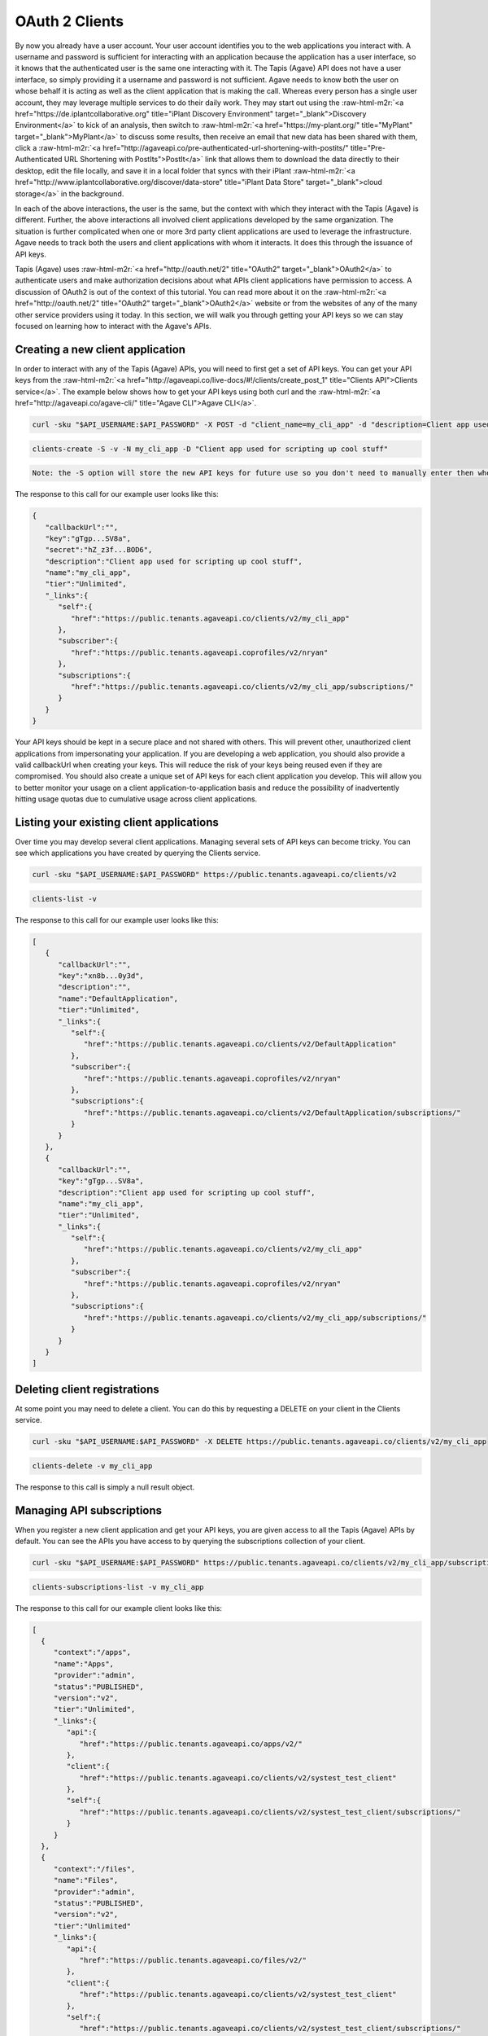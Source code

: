 .. role:: raw-html-m2r(raw)
   :format: html


OAuth 2 Clients
---------------

By now you already have a user account. Your user account identifies you to the web applications you interact with. A username and password is sufficient for interacting with an application because the application has a user interface, so it knows that the authenticated user is the same one interacting with it. The Tapis (Agave) API does not have a user interface, so simply providing it a username and password is not sufficient. Agave needs to know both the user on whose behalf it is acting as well as the client application that is making the call. Whereas every person has a single user account, they may leverage multiple services to do their daily work. They may start out using the :raw-html-m2r:`<a href="https://de.iplantcollaborative.org" title="iPlant Discovery Environment" target="_blank">Discovery Environment</a>` to kick of an analysis, then switch to :raw-html-m2r:`<a href="https://my-plant.org/" title="MyPlant" target="_blank">MyPlant</a>` to discuss some results, then receive an email that new data has been shared with them, click a :raw-html-m2r:`<a href="http://agaveapi.co/pre-authenticated-url-shortening-with-postits/" title="Pre-Authenticated URL Shortening with PostIts">PostIt</a>` link that allows them to download the data directly to their desktop, edit the file locally, and save it in a local folder that syncs with their iPlant :raw-html-m2r:`<a href="http://www.iplantcollaborative.org/discover/data-store" title="iPlant Data Store" target="_blank">cloud storage</a>` in the background.

In each of the above interactions, the user is the same, but the context with which they interact with the Tapis (Agave) is different. Further, the above interactions all involved client applications developed by the same organization. The situation is further complicated when one or more 3rd party client applications are used to leverage the infrastructure. Agave needs to track both the users and client applications with whom it interacts. It does this through the issuance of API keys.

Tapis (Agave) uses :raw-html-m2r:`<a href="http://oauth.net/2" title="OAuth2" target="_blank">OAuth2</a>` to authenticate users and make authorization decisions about what APIs client applications have permission to access. A discussion of OAuth2 is out of the context of this tutorial. You can read more about it on the :raw-html-m2r:`<a href="http://oauth.net/2" title="OAuth2" target="_blank">OAuth2</a>` website or from the websites of any of the many other service providers using it today. In this section, we will walk you through getting your API keys so we can stay focused on learning how to interact with the Agave's APIs.

Creating a new client application
^^^^^^^^^^^^^^^^^^^^^^^^^^^^^^^^^

In order to interact with any of the Tapis (Agave) APIs, you will need to first get a set of API keys. You can get your API keys from the :raw-html-m2r:`<a href="http://agaveapi.co/live-docs/#!/clients/create_post_1" title="Clients API">Clients service</a>`. The example below shows how to get your API keys using both curl and the :raw-html-m2r:`<a href="http://agaveapi.co/agave-cli/" title="Agave CLI">Agave CLI</a>`.

.. code-block:: shell

   curl -sku "$API_USERNAME:$API_PASSWORD" -X POST -d "client_name=my_cli_app" -d "description=Client app used for scripting up cool stuff" https://public.tenants.agaveapi.co/clients/v2

.. code-block:: plaintext

   clients-create -S -v -N my_cli_app -D "Client app used for scripting up cool stuff"

.. code-block::

   Note: the -S option will store the new API keys for future use so you don't need to manually enter then when you authenticate later.



The response to this call for our example user looks like this:

.. code-block:: javascript

   {  
      "callbackUrl":"",
      "key":"gTgp...SV8a",
      "secret":"hZ_z3f...BOD6",
      "description":"Client app used for scripting up cool stuff",
      "name":"my_cli_app",
      "tier":"Unlimited",
      "_links":{  
         "self":{  
            "href":"https://public.tenants.agaveapi.co/clients/v2/my_cli_app"
         },
         "subscriber":{  
            "href":"https://public.tenants.agaveapi.coprofiles/v2/nryan"
         },
         "subscriptions":{  
            "href":"https://public.tenants.agaveapi.co/clients/v2/my_cli_app/subscriptions/"
         }
      }
   }

Your API keys should be kept in a secure place and not shared with others. This will prevent other, unauthorized client applications from impersonating your application. If you are developing a web application, you should also provide a valid callbackUrl when creating your keys. This will reduce the risk of your keys being reused even if they are compromised. You should also create a unique set of API keys for each client application you develop. This will allow you to better monitor your usage on a client application-to-application basis and reduce the possibility of inadvertently hitting usage quotas due to cumulative usage across client applications.

Listing your existing client applications
^^^^^^^^^^^^^^^^^^^^^^^^^^^^^^^^^^^^^^^^^

Over time you may develop several client applications. Managing several sets of API keys can become tricky. You can see which applications you have created by querying the Clients service.

.. code-block:: shell

   curl -sku "$API_USERNAME:$API_PASSWORD" https://public.tenants.agaveapi.co/clients/v2

.. code-block:: plaintext

   clients-list -v

The response to this call for our example user looks like this:

.. code-block:: javascript

   [  
      {  
         "callbackUrl":"",
         "key":"xn8b...0y3d",
         "description":"",
         "name":"DefaultApplication",
         "tier":"Unlimited",
         "_links":{  
            "self":{  
               "href":"https://public.tenants.agaveapi.co/clients/v2/DefaultApplication"
            },
            "subscriber":{  
               "href":"https://public.tenants.agaveapi.coprofiles/v2/nryan"
            },
            "subscriptions":{  
               "href":"https://public.tenants.agaveapi.co/clients/v2/DefaultApplication/subscriptions/"
            }
         }
      },
      {  
         "callbackUrl":"",
         "key":"gTgp...SV8a",
         "description":"Client app used for scripting up cool stuff",
         "name":"my_cli_app",
         "tier":"Unlimited",
         "_links":{  
            "self":{  
               "href":"https://public.tenants.agaveapi.co/clients/v2/my_cli_app"
            },
            "subscriber":{  
               "href":"https://public.tenants.agaveapi.coprofiles/v2/nryan"
            },
            "subscriptions":{  
               "href":"https://public.tenants.agaveapi.co/clients/v2/my_cli_app/subscriptions/"
            }
         }
      }
   ]


.. raw:: html

   <aside class="notice">In the last response you will notice that the client secret was not returned as part of the response objects. If you need to recover your client secret, just recreate the client app. Your client keys will not change, but the response will include your secret key.</aside>


Deleting client registrations
^^^^^^^^^^^^^^^^^^^^^^^^^^^^^

At some point you may need to delete a client. You can do this by requesting a DELETE on your client in the Clients service.

.. code-block:: shell

   curl -sku "$API_USERNAME:$API_PASSWORD" -X DELETE https://public.tenants.agaveapi.co/clients/v2/my_cli_app

.. code-block:: plaintext

   clients-delete -v my_cli_app

The response to this call is simply a null result object.

Managing API subscriptions
^^^^^^^^^^^^^^^^^^^^^^^^^^

When you register a new client application and get your API keys, you are given access to all the Tapis (Agave) APIs by default. You can see the APIs you have access to by querying the subscriptions collection of your client.

.. code-block:: shell

   curl -sku "$API_USERNAME:$API_PASSWORD" https://public.tenants.agaveapi.co/clients/v2/my_cli_app/subscriptions

.. code-block:: plaintext

   clients-subscriptions-list -v my_cli_app

The response to this call for our example client looks like this:

.. code-block:: javascript

   [
     {
        "context":"/apps",
        "name":"Apps",
        "provider":"admin",
        "status":"PUBLISHED",
        "version":"v2",
        "tier":"Unlimited",
        "_links":{
           "api":{
              "href":"https://public.tenants.agaveapi.co/apps/v2/"
           },
           "client":{
              "href":"https://public.tenants.agaveapi.co/clients/v2/systest_test_client"
           },
           "self":{
              "href":"https://public.tenants.agaveapi.co/clients/v2/systest_test_client/subscriptions/"
           }
        }   
     },
     {
        "context":"/files",
        "name":"Files",
        "provider":"admin",
        "status":"PUBLISHED",
        "version":"v2",
        "tier":"Unlimited"
        "_links":{
           "api":{
              "href":"https://public.tenants.agaveapi.co/files/v2/"
           },
           "client":{
              "href":"https://public.tenants.agaveapi.co/clients/v2/systest_test_client"
           },
           "self":{
              "href":"https://public.tenants.agaveapi.co/clients/v2/systest_test_client/subscriptions/"
           }
        }
     },
     ...
   ]

Over time, new APIs will be deployed. When this happens you will need to subscribe to the new APIs. You can do this by POSTing a request to the subscription collection with the information about the new API.

.. code-block:: shell

   curl -sku "$API_USERNAME:$API_PASSWORD" -X POST -d "name=transforms" https://public.tenants.agaveapi.co/clients/v2/my_cli_app/subscriptions

.. code-block:: plaintext

   clients-subscriptions-update -v -N transforms my_cli_app

The response to this call will be a JSON array identical to the one returned when listing your subscriptions. You could repeat this step for each new API, or you could use the wildcard API name, *, to resubscribe to all active APIs.

.. code-block:: shell

   curl -sku "$API_USERNAME:$API_PASSWORD" -X POST -d "name=*" https://public.tenants.agaveapi.co/clients/v2/my_cli_app/subscriptions

.. code-block:: plaintext

   clients-subscriptions-update -v -N * my_cli_app

Again, the response will be identical to the previous one.
